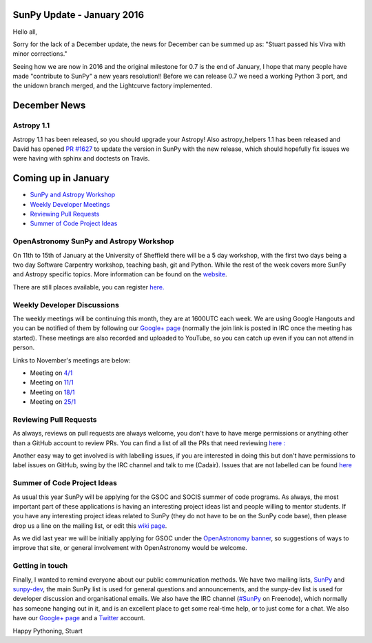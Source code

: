 SunPy Update - January 2016
===========================

.. post:: 1 January 2016
   :author: Stuart Mumford
   :tags: sunpy, status, monthly
   :category: Update

Hello all,

Sorry for the lack of a December update, the news for December can be summed up as: "Stuart passed his Viva with minor corrections."

Seeing how we are now in 2016 and the original milestone for 0.7 is the end of January, I hope that many people have made "contribute to SunPy" a new years resolution!!
Before we can release 0.7 we need a working Python 3 port, and the unidown branch merged, and the Lightcurve factory implemented.

December News
=============

Astropy 1.1
-----------

Astropy 1.1 has been released, so you should upgrade your Astropy!
Also astropy_helpers 1.1 has been released and David has opened `PR #1627 <https://github.com/sunpy/sunpy/pull/1627>`_ to update the version in SunPy with the new release, which should hopefully fix issues we were having with sphinx and doctests on Travis.

Coming up in January
====================

* `SunPy and Astropy Workshop <#>`_
* `Weekly Developer Meetings <#>`_
* `Reviewing Pull Requests <#>`_
* `Summer of Code Project Ideas <#>`_

OpenAstronomy SunPy and Astropy Workshop
----------------------------------------

On 11th to 15th of January at the University of Sheffield there will be a 5 day workshop, with the first two days being a two day Software Carpentry workshop, teaching bash, git and Python.
While the rest of the week covers more SunPy and Astropy specific topics. More information can be found on the `website <http://openastronomy.org/2016-01-11-Sheffield/>`_.

There are still places available, you can register `here. <https://docs.google.com/forms/d/e/1FAIpQLSdOD4fDCk7mShxu25cxp-aRetjYuF9cc0P7XjbWbtRHtskQBQ/viewform?c=0&w=1&usp=send_form>`_

Weekly Developer Discussions
----------------------------

The weekly meetings will be continuing this month, they are at 1600UTC each week.
We are using Google Hangouts and you can be notified of them by following our `Google+ page <https://plus.google.com/+SunpyOrg/posts>`_ (normally the join link is posted in IRC once the meeting has started).
These meetings are also recorded and uploaded to YouTube, so you can catch up even if you can not attend in person.

Links to November's meetings are below:

* Meeting on `4/1 <https://plus.google.com/events/cr3kkqcvei6nigk65fkl59eh30s>`_
* Meeting on `11/1 <https://plus.google.com/events/c7nf7hqubums62940jnrailrmh0>`_
* Meeting on `18/1 <https://plus.google.com/events/c78i30ns96p6uvs04mn13fdeap0>`_
* Meeting on `25/1 <https://plus.google.com/events/cfgp94dc6eerig5q3g4fcqmaepk>`_

Reviewing Pull Requests
-----------------------

As always, reviews on pull requests are always welcome, you don't have to have merge permissions or anything other than a GitHub account to review PRs.
You can find a list of all the PRs that need reviewing `here : <https://github.com/sunpy/sunpy/labels/%5BReview%5D>`_

Another easy way to get involved is with labelling issues, if you are interested in doing this but don't have permissions to label issues on GitHub, swing by the IRC channel and talk to me (Cadair).
Issues that are not labelled can be found `here <https://github.com/sunpy/sunpy/issues?utf8=%E2%9C%93&q=is%3Aopen+no%3Alabel>`_

Summer of Code Project Ideas
----------------------------

As usual this year SunPy will be applying for the GSOC and SOCIS summer of code programs.
As always, the most important part of these applications is having an interesting project ideas list and people willing to mentor students.
If you have any interesting project ideas related to SunPy (they do not have to be on the SunPy code base), then please drop us a line on the mailing list, or edit this `wiki page <https://github.com/sunpy/sunpy/wiki/GSoC-2016-Ideas-Page>`_.

As we did last year we will be initially applying for GSOC under the `OpenAstronomy banner <http://openastronomy.org>`_, so suggestions of ways to improve that site, or general involvement with OpenAstronomy would be welcome.

Getting in touch
----------------

Finally, I wanted to remind everyone about our public communication methods.
We have two mailing lists, `SunPy <https://groups.google.com/forum/#!forum/sunpy>`_ and `sunpy-dev <https://groups.google.com/forum/#!forum/sunpy-dev>`_, the main SunPy list is used for general questions and announcements, and the sunpy-dev list is used for developer discussion and organisational emails.
We also have the IRC channel (`#SunPy <https://kiwiirc.com/client/irc.freenode.net/#SunPy>`_ on Freenode), which normally has someone hanging out in it, and is an excellent place to get some real-time help, or to just come for a chat.
We also have our `Google+ page <https://plus.google.com/+SunpyOrg/posts>`_ and a `Twitter <https://twitter.com/sunpyproject>`_ account.

Happy Pythoning,
Stuart
